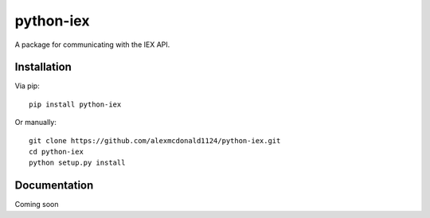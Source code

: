 python-iex
==========

.. image:: https://img.shields.io/pypi/v/python-iex.svg
    :target: https://pypi.python.org/pypi/python-iex
    :alt: Latest PyPI version

.. image:: https://travis-ci.org/alexmcdonald1124/python-iex.png
   :target: https://travis-ci.org/alexmcdonald1124/python-iex
   :alt: Latest Travis CI build status

.. image:: https://img.shields.io/badge/license-MIT-blue.svg
   :target: https://github.com/alexmcdonald1124/python-iex/blob/master/LICENSE
   :alt: License description

.. image:: https://img.shields.io/pypi/pyversions/diffy.svg?style=flat-square
    :target: https://pypi.org/project/diffy
    :alt: Supported Python versions

A package for communicating with the IEX API.

Installation
------------

Via pip::

    pip install python-iex

Or manually::

	git clone https://github.com/alexmcdonald1124/python-iex.git
	cd python-iex
	python setup.py install

Documentation
------------

Coming soon
